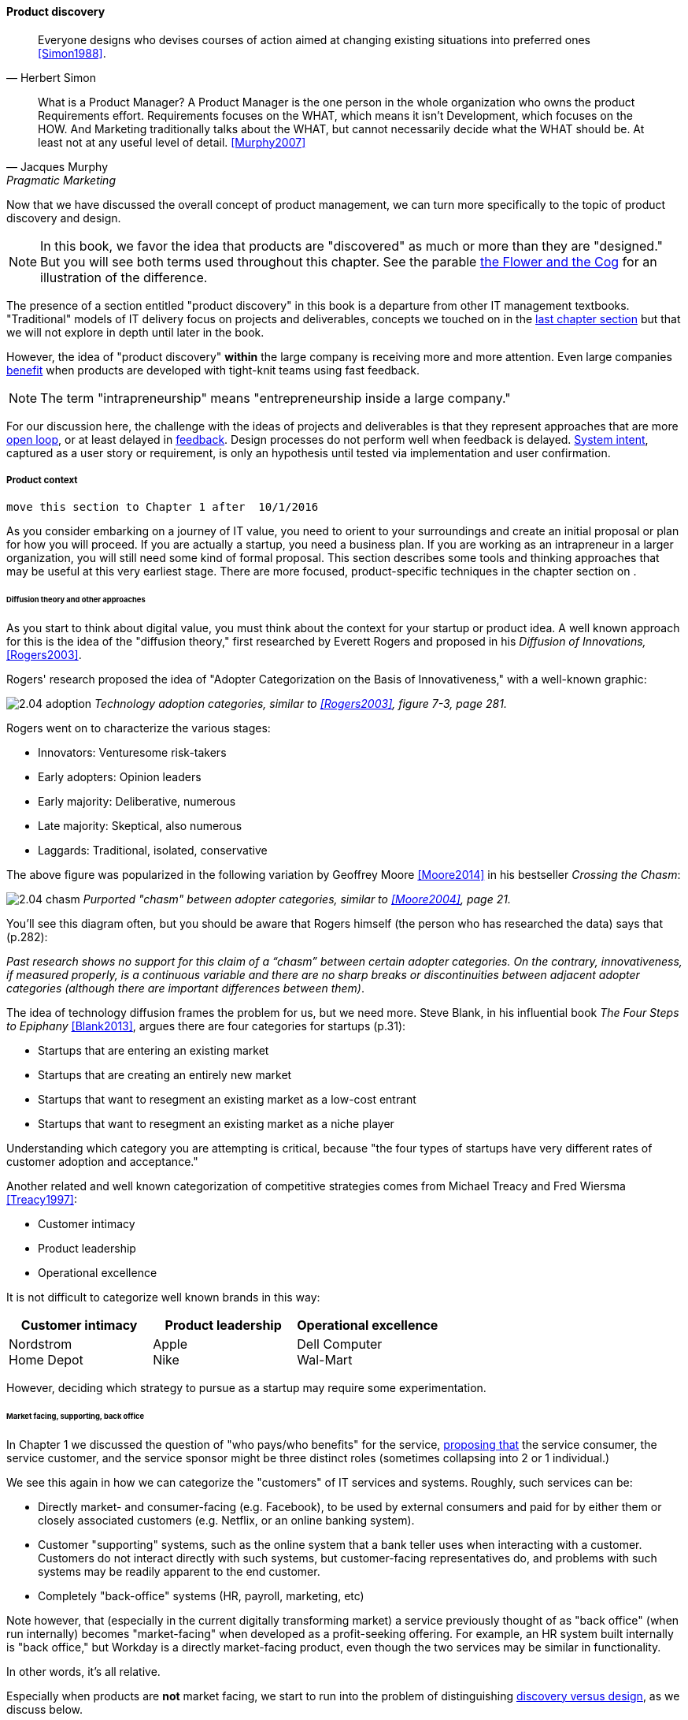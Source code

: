 
==== Product discovery

[quote, Herbert Simon]
Everyone designs who devises courses of action aimed at changing existing situations into preferred ones <<Simon1988>>.

[quote, Jacques Murphy, Pragmatic Marketing]
 What is a Product Manager? A Product Manager is the one person in the whole organization who owns the product Requirements effort. Requirements focuses on the WHAT, which means it isn't Development, which focuses on the HOW. And Marketing traditionally talks about the WHAT, but cannot necessarily decide what the WHAT should be. At least not at any useful level of detail. <<Murphy2007>>

Now that we have discussed the overall concept of product management, we can turn more specifically to the topic of product discovery and design.

NOTE: In this book, we favor the idea that products are "discovered" as much or more than they are "designed." But you will see both terms used throughout this chapter. See the parable xref:flower-and-cog[the Flower and the Cog] for an illustration of the difference.

The presence of a section entitled "product discovery" in this book is a  departure from other IT management textbooks. "Traditional" models of IT delivery focus on projects and deliverables, concepts we touched on in the  xref:2.04.01-process-project-product[last chapter section] but that we will not explore in depth until later in the book.

However, the idea of "product discovery" *within* the large company is receiving more and more attention. Even large companies xref:fowler-quote[benefit] when products are developed with tight-knit teams using fast feedback.

NOTE: The term "intrapreneurship" means "entrepreneurship inside a large company."

For our discussion here, the challenge with the ideas of projects and deliverables is that they represent approaches that are more xref:2.00.1-open-loop[open loop], or at least delayed in xref:2.00.01-feedback[feedback]. Design processes do not perform well when feedback is delayed. xref:system-intent[System intent], captured as a user story or requirement, is only an hypothesis until tested via implementation and user confirmation.

anchor:product-context[]

===== Product context

 move this section to Chapter 1 after  10/1/2016

As you consider embarking on a journey of IT value, you need to orient to your surroundings and create an initial proposal or plan for how you will proceed. If you are actually a startup, you need a business plan. If you are working as an intrapreneur in a larger organization, you will still need some kind of formal proposal. This section describes some tools and thinking approaches that may be useful at this very earliest stage. There are more focused, product-specific techniques in the chapter section on anchor:prod-discovery-techniques[product discovery techniques].

====== Diffusion theory and other approaches

As you start to think about digital value, you must think about the context for your startup or product idea. A well known approach for this is the idea of the "diffusion theory," first researched by Everett Rogers and proposed in his _Diffusion of Innovations,_ <<Rogers2003>>.

Rogers' research proposed the idea of "Adopter Categorization on the Basis of Innovativeness," with a well-known graphic:

image:images/2.04-adoption.png[]
_Technology adoption categories, similar to <<Rogers2003>>, figure 7-3, page 281._

Rogers went on to characterize the various stages:

* Innovators: Venturesome risk-takers
* Early adopters: Opinion leaders
* Early majority: Deliberative, numerous
* Late majority: Skeptical, also numerous
* Laggards: Traditional, isolated, conservative

The above figure was popularized in the following variation by Geoffrey Moore <<Moore2014>> in his bestseller _Crossing the Chasm_:

image:images/2.04-chasm.png[]
_Purported "chasm" between adopter categories, similar to <<Moore2004>>, page 21._

You'll see this diagram often, but you should be aware that Rogers himself (the person who has researched the data) says that (p.282):

_Past research shows no support for this claim of a “chasm” between certain adopter categories. On the contrary, innovativeness, if measured properly, is a continuous variable and there are no sharp breaks or discontinuities between adjacent adopter categories (although there are important differences between them)_.

The idea of technology diffusion frames the problem for us, but we need more. Steve Blank, in his influential book _The Four Steps to Epiphany_ <<Blank2013>>, argues there are four categories for startups (p.31):

* Startups that are entering an existing market
* Startups that are creating an entirely new market
* Startups that want to resegment an existing market as a low-cost entrant
* Startups that want to resegment an existing market as a niche player

Understanding which category you are attempting is critical, because "the four types of startups have very different rates of customer adoption and acceptance."

Another related and well known categorization of competitive strategies comes from Michael Treacy and Fred Wiersma <<Treacy1997>>:

* Customer intimacy
* Product leadership
* Operational excellence

It is not difficult to categorize well known brands in this way:

[cols="3*", options="header"]
|====
|Customer intimacy|Product leadership|Operational excellence
|Nordstrom +
Home Depot
|Apple +
Nike
|Dell Computer +
Wal-Mart
|====

However, deciding which strategy to pursue as a startup may require some experimentation.

====== Market facing, supporting, back office
In Chapter 1 we discussed the question of "who pays/who benefits" for the service, http://dm-academy.github.io/aitm/#_defining_consumer_customer_and_sponsor[proposing that] the service consumer, the service customer, and the service sponsor might be three distinct roles (sometimes collapsing into 2 or 1 individual.)

We see this again in how we can categorize the "customers" of IT services and systems. Roughly, such services can be:

* Directly market- and consumer-facing (e.g. Facebook), to be used by external consumers and paid for by either them or closely associated customers (e.g. Netflix, or an online banking system).
* Customer "supporting" systems, such as the online system that a bank teller uses when interacting with a customer. Customers do not interact directly with such systems, but customer-facing representatives do, and problems with such systems may be readily apparent to the end customer.
* Completely "back-office" systems (HR, payroll, marketing, etc)

Note however, that (especially in the current digitally transforming market) a service previously thought of as "back office" (when run internally) becomes "market-facing" when developed as a profit-seeking offering. For example, an HR system built internally is "back office," but Workday is a directly market-facing product, even though the two services may be similar in functionality.

In other words, it's all relative.

Especially when products are *not* market facing, we start to run into the problem of distinguishing xref:discovery-v-design[discovery versus design], as we discuss below.

anchor:prod-discovery-techniques[]

===== Product discovery frameworks
[quote, Steve Blank, The Four Steps to Epiphany]
Startups that survive the first few tough years do not follow the traditional product-centric launch model espoused by product managers or the venture capital community...In particular, the winners invent and live by a process of customer learning and discovery. I call this process “Customer Development,” a sibling to “Product Development,” and each and every startup that succeeds recapitulates it, knowingly or not.

 also move to ch 1

Let's start with two well known approaches that can help you bridge from an understanding of your product context, to an effective vision for building and sustaining a product:

* Eric Ries' Lean Startup
* Alexander Osterwalder's Business Model Canvas

anchor:lean-startup[]

====== Lean Startup

[quote, Eric Ries, The Lean Startup]
The goal of a startup is to figure out the right thing to build— the thing customers want and will pay for— as quickly as possible. In other words, the Lean Startup is a new way of looking at the development of innovative new products that emphasizes fast iteration and customer insight, a huge vision, and great ambition, all at the same time.

Lean Startup is a philosophy of entrepreneurship developed by Eric Ries <<Ries2011>>. It is not specific to information technology; rather, it is broadly applicable to all attempts to understand a product and its market. (Remember according to our xref:prod-mgmt-definition[definition of product management] that a workable market position is essential to any product.)

The idea of the Lean Startup has had profound influence on product design, including market-facing and even internal IT systems. It is grounded in Agile concepts such as:

"Do the simplest thing that could possibly work."

Lean Startup calls for an iterative, "Build-Measure-Learn" cycle. Repeating this cycle frequently is the essential process of building a successful startup (whatever the digital proportion).

* Develop an idea for a Minimum Viable Product (MVP)
* Measure its effectiveness in the market (internal/external)
* Learn from the experiment
* Decide to persevere or pivot (change direction while leveraging momentum)
* New idea development, evolution of MVP

Flowcharts such as this are often seen to describe the Lean Startup process:

image::images/2.04-leanStartup.png[]

anchor:biz-model-canvas[]

====== Business model canvas

One recent book that's been influential among enterpreneurs is Alex Osterwalder's _Business Model Generation_ <<Osterwalder2010>>.

This book is perhaps best known for introducing the concept of the Business Model Canvas, which it defines as "A shared language for describing, visualizing, assessing, and changing business models."

The Business Model Canvas uses 9 major categories to describe the business model:

* Key Partners
* Key Activities
* Value Proposition
* Customer Relationships
* Customer Segments
* Key Resources
* Channels
* Cost Structure
* Revenue Streams

and suggests they be visualized in this manner:

image::images/2.04-BizModelCanvas.png[]
_similar to <<Osterwalder2010>>, p. 44_

The canvas is then used in collaborative planning, e.g. as a large format wall poster where the business team can brainstorm, discuss, and fill in the boxes (e.g., what is the main "Value Proposition"? Mobile bank account access?):

image::images/2.04-BMC-example.png[]
_A rough approximation of the author's business model on the Business Model Canvas_

Osterwalder and his colleagues, in _Business Model Generation_ and the followup _Value Proposition Design_ <<Osterwalder2014>>, suggest a wide variety of imaginative and creative approaches to developing business models and value propositions, in terms of patterns, processes, design approaches, and overall strategy.

===== Product discovery techniques

In Chapter 3, we needed to consider the means for describing  xref:system-intent[system intent]. Even as a bare-bones startup, some formalization of this starts to emerge, at the very least in the form of test-driven development:

image::images/2.04-simplePipeline.png[]

But, the assumption in our emergence model is that more formalized product management emerges with the formation of a team. As a team, we now need to expand "upstream" of the core delivery pipeline, so that we can collaborate and discover more effectively. Notice the grey box in the following:

image::images/2.04-PipelinewProdDisc.png[]

There are a wide variety of techniques and even "schools" of product discovery and design; we will consider a few representatives in this chapter section.

Of course, when you first started your journey in Chapter 1, you might also have used some of these techniques. But now that you are a team, you are formalizing and relying on these techniques.

These techniques are not mutually exclusive; they may be complementary.
But at the more detailed, digital product level, how do we develop hypotheses for testing, in terms of our products/services? We briefly mentioned User Story Mapping in our discussion of xref:system-intent[system intent.] But that is only one of many techniques. Other tools include:

* "Jobs to be done" analysis
* Impact mapping
* Business analysis & architecture

====== Job to Be Done
[quote, Theodore Levitt]
Customers don't want a quarter-inch drill. They want a quarter-inch hole.

[quote, Henry Ford, (apocryphal)]
If I'd asked the customer what they wanted, they would have said "faster horses."

The "Jobs to be Done" framework was created by noted Harvard professor Clayton Christensen, in part as a reaction against conventional marketing techniques that

_"frame customers by attributes—using age ranges, race, marital status, and other categories that ultimately create products and entire categories too focused on what companies want to sell, rather than on what customers actually need."_ <<Christensen2015>>

"Some products are better defined by the job they do than the customers they serve," in other words. <<Traynor2016>> This is in contrast to many kinds of business and requirements analysis that focus on identifying different user personas (e.g. 45-55 married Black woman with children in the house). Jobs to be Done advocates argue that "The job, not the customer, is the fundamental unit of analysis" and that customer "hire" products to do a certain job. <<Christensen2006>>

To apply the Job to Be done approach, Des Traynor suggests filling in the blanks in the following <<Traynor2016>> :

*Why do people hire your product?*

People hire your product to do the job of --------  every ---------- when ----------. The other applicants for this job are --------, --------, and --------, but your product will always get the job because of --------.

Understanding the alternatives people have is key. It's possible that the job can be fulfilled in multiple different ways. For example, people may want certain software run. This job can be undertaken through owning a computer (e.g. having a data center). It can also be managed by hiring someone else's computer (e.g. using a Cloud provider). If one is not attentive and creative in thinking about the diverse ways jobs can be done, one is at risk for disruption.

anchor:impact-mapping[]

====== Impact mapping

Understanding the relationship of a given feature or component to business objectives is critical. Too often, technologists (e.g software professionals) are accused of wanting "technology for technology's sake."

Showing the "line of sight" from technology to a business objective is therefore critical. Ideally, this starts by identifying the business objective. Gojko Adzic's _Impact Mapping: Making a big impact with software products and projects_ <<Adzic2012>> describes a technique for doing so:

_An impact map is a visualisation of scope and underlying assumptions, created collaboratively by senior technical and business people._

Starting with some general goal or hypothesis (e.g. generated through Lean Startup thinking), one builds a "map" of how the goal can be achieved, or hypothesis can be measured. A simple graphical approach can be used:

image::images/2.04-impactMap.png[]

NOTE: Impact mapping is similar to mind mapping, and some drawing tools such as Microsoft Visio come with "Mind Mapping" templates.

The most important part of the impact map is to answer the question "Why are we doing this?" The impact map is intended to help keep the team focused on the most important objectives, and avoid less valuable activities and investments.

For example, in the above diagram, we see that a bank may have an overall business goal of customer retention. (It is much more expensive to gain a new customer, than to retain an existing one, and retention is a metric carefully measured and tracked at the highest levels of the business.)

Through focus groups and surveys, the bank may determine that staying current with online services is important to retaining customers. Some of these services are accessed by home PCs, but increasingly customers want access via mobile devices.

These business drivers lead to the decision to invest in online banking applications for both the Apple and Android mobile platforms. This decision in turn will lead to further discovery, analysis, and design of the mobile applications.

anchor:biz-analysis-ch1[]

====== Business analysis and architecture

Two well-established methods for both product context as well as discovery and design are the fields of business analysis and architecture. Both have formal "bodies of knowledge":

* The _Business Analysis Body of Knowledge_ (BABOK), from the International Institute of Business Analysis <<IIBA2015>>
* The _Business Architecture Body of Knowledge_ (BIZBOK), from the Business Architecture Guild <<BAGuild2016>>

NOTE: Although they have similiar names, the two bodies of knowledge are distinct in terms of content and their sponsoring organizations.

The Business Analysis Body of Knowledge defines business analysis as (p. 442):

_The practice of enabling change in the context of an enterprise
by defining needs and recommending solutions that deliver value to
stakeholders_.



Foreshadow BPM


anchor:discovery-v-design[]

===== Discovery versus design

Some of the most contentious discussions related to IT management and Agile come at the intersection of software and systems engineering, especially when large investments are at stake. We call this the "discovery versus design" problem.

Frequent criticisms of Lean Startup and its related digital practices are:

 * They are relevant only for non-critical Internet-based products (e.g. Facebook and Netflix)
 * Some IT products must fit much tighter specifications and do not have the freedom to "pivot" (e.g. control software written for aerospace & defense systems)

anchor:flower-and-cog[]

****
*Parable: The flower and the cog*

*THUNK!*

_Hello. Where did you come from?_

*I fell. From that machine.*

_Machine?_

*Yes, that big loud thing that just passed by. And is now stopped over there.*

_Why is it stopped?_

*Because I am no longer with it. The machine needs me to function. I am called a "cog." Where did you come from?*

_I am a flower. I grew from a seed._

*You ... grew?*

_Yes._

*You mean, no-one planned or designed you?*

_Not that I know of. What does it mean to be "designed" or "planned"?_

*I am part of a greater whole. The need for me was understood when that greater whole was conceived. I was designed to fit a very particular place. +
  +
They had to try making me out of different metals, and different ways to make me. This took some time and effort -- longer than was planned, in fact. But it was always understood that there would need to be a cog in a certain place in the machine.*

_Interesting. So you will never be more than you are?_

*No. I will always be a cog. They might make a different machine, with different cogs, but they will not be me. Are you part of a machine?*

_No. I grew here because it suited me. I have continued to grow for a couple years. Eventually I may grow 20 feet tall, if the conditions remain good. I can adapt to other plants, and find my way around them to the sunlight and the water I need. Or I may stay smaller, if I can't get the sunlight I need. Or I may die._

*Aren't you part of a system that defines your purpose?*

_Not that I know of. Sometimes I think I am a system myself, made up of my roots, stem, leaves, and flower. There are insects living on me who rely on me for food and shelter.  And I have the freedom to grow into one of the largest trees in this area.  That is worth it to me._

*Interesting. Well, it is good you are growing where you are, and not twenty feet further in that direction.*

_Why?_

*Because when they find me, or replace me and fix the machine, it will continue to clear all the land over there.*

_Oh._

VOICES: "Hey Joe, here's that gear the tractor must have thrown."

"Good, grab it and I'll see if I can't get it back in place at least temporarily until we can figure out why it happened."

*Bye.*

_Goodbye. Nice talking to you. Good luck._

*Thanks. You too.*

****

The above parable is meant to illustrate two very different product development worlds. Some product development is constrained by the overall system it takes place within. Other product development has more freedom to grow in different directions -- to "discover" the customer.

The cog represents the world of classic systems engineering -- a larger objective frames the effort, and the component occupies a certain defined place within it. And yet, it may still be challenging to design and build the component, which can be understood as a product in and of itself. Fast feedback is still required for the design and development process, even when the product is only a small component with a very specific set of requirements.

The flower represents the market-facing digital product that may "pivot," grow and adapt according to conditions. It also is constrained, by available space and energy, but within certain boundaries has greater adaptability.

Neither is better than the other, but they do require different approaches. In general, we are coming from a world that saw digital systems strictly as cogs, and moving towards a world in which digital systems are more flexible, dynamic, and adaptable.

And, when digital components have very well understood requirements, usually we purchase them from specialist providers (increasingly "as a service"). This results in increasing attention to the "flowers" of digital product design, as acquiring the "cogs" is relatively straightforward (more on this in the chapter 8 section on sourcing.).

===== Product design


 Design thinking

 The question of usability

  Genius bar
 Designing delivery
 Seddon
 Lean UX

===== Product architecture

 a little more architecture

anchor:feature-v-component[]

====== Features vs. components

anchor:2.04.02-features-v-components[]
As your product evolves, you may see an increasing differentiation of concerns, between features and components.

Features are *what* your product *does*. They are what the customers perceive as valuable. “Scope as viewed by the customer” as <<Kennaley2010>> says (p. 169).

Components are *how* your product is *built*, such as database vs. Web components. In other words, they are a form of infrastructure (but infrastructure you may need to build yourself, rather than just spin up in the Cloud).

Feature teams are dedicated to a clearly defined functional scope, while component teams are defined by their technology platform. Component teams may become shared services, which need to be carefully understood and managed (more on this in Section 3).

It may be easy to say that features are more important than components, but this can easily be carried too far. Do you want each feature team choosing its own database? Not recommended. Allowing feature teams to define their own technical direction can result in brittle, fragmented architectures, technical debt, and rework.

Software product management needs to be a careful balance between these two perspectives. Some http://blog.octo.com/en/feature-team-beyond-the-buzzword/[recommend] a ratio of:

* 70-80% Feature teams to

* 20-30% Component teams

We will be revisiting this more systematically in chapter 7.
